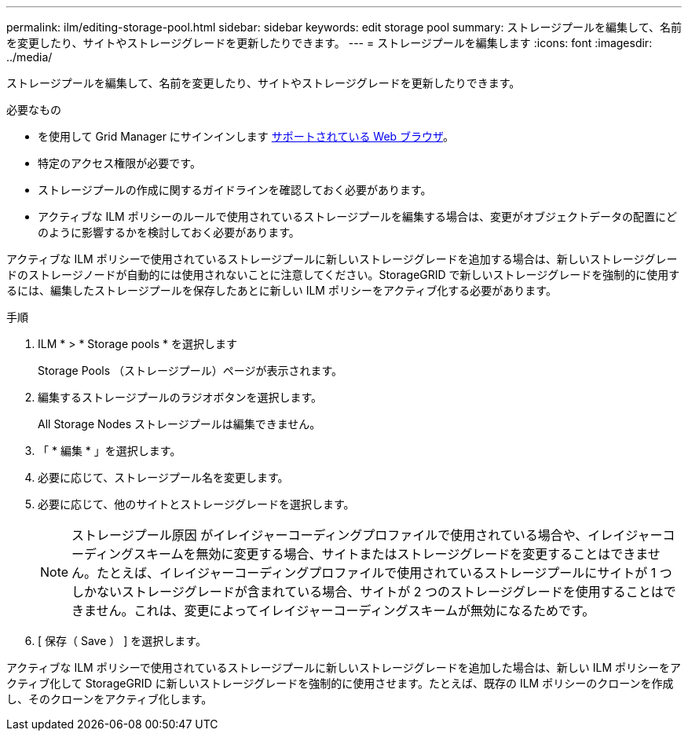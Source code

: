 ---
permalink: ilm/editing-storage-pool.html 
sidebar: sidebar 
keywords: edit storage pool 
summary: ストレージプールを編集して、名前を変更したり、サイトやストレージグレードを更新したりできます。 
---
= ストレージプールを編集します
:icons: font
:imagesdir: ../media/


[role="lead"]
ストレージプールを編集して、名前を変更したり、サイトやストレージグレードを更新したりできます。

.必要なもの
* を使用して Grid Manager にサインインします xref:../admin/web-browser-requirements.adoc[サポートされている Web ブラウザ]。
* 特定のアクセス権限が必要です。
* ストレージプールの作成に関するガイドラインを確認しておく必要があります。
* アクティブな ILM ポリシーのルールで使用されているストレージプールを編集する場合は、変更がオブジェクトデータの配置にどのように影響するかを検討しておく必要があります。


アクティブな ILM ポリシーで使用されているストレージプールに新しいストレージグレードを追加する場合は、新しいストレージグレードのストレージノードが自動的には使用されないことに注意してください。StorageGRID で新しいストレージグレードを強制的に使用するには、編集したストレージプールを保存したあとに新しい ILM ポリシーをアクティブ化する必要があります。

.手順
. ILM * > * Storage pools * を選択します
+
Storage Pools （ストレージプール）ページが表示されます。

. 編集するストレージプールのラジオボタンを選択します。
+
All Storage Nodes ストレージプールは編集できません。

. 「 * 編集 * 」を選択します。
. 必要に応じて、ストレージプール名を変更します。
. 必要に応じて、他のサイトとストレージグレードを選択します。
+

NOTE: ストレージプール原因 がイレイジャーコーディングプロファイルで使用されている場合や、イレイジャーコーディングスキームを無効に変更する場合、サイトまたはストレージグレードを変更することはできません。たとえば、イレイジャーコーディングプロファイルで使用されているストレージプールにサイトが 1 つしかないストレージグレードが含まれている場合、サイトが 2 つのストレージグレードを使用することはできません。これは、変更によってイレイジャーコーディングスキームが無効になるためです。

. [ 保存（ Save ） ] を選択します。


アクティブな ILM ポリシーで使用されているストレージプールに新しいストレージグレードを追加した場合は、新しい ILM ポリシーをアクティブ化して StorageGRID に新しいストレージグレードを強制的に使用させます。たとえば、既存の ILM ポリシーのクローンを作成し、そのクローンをアクティブ化します。
